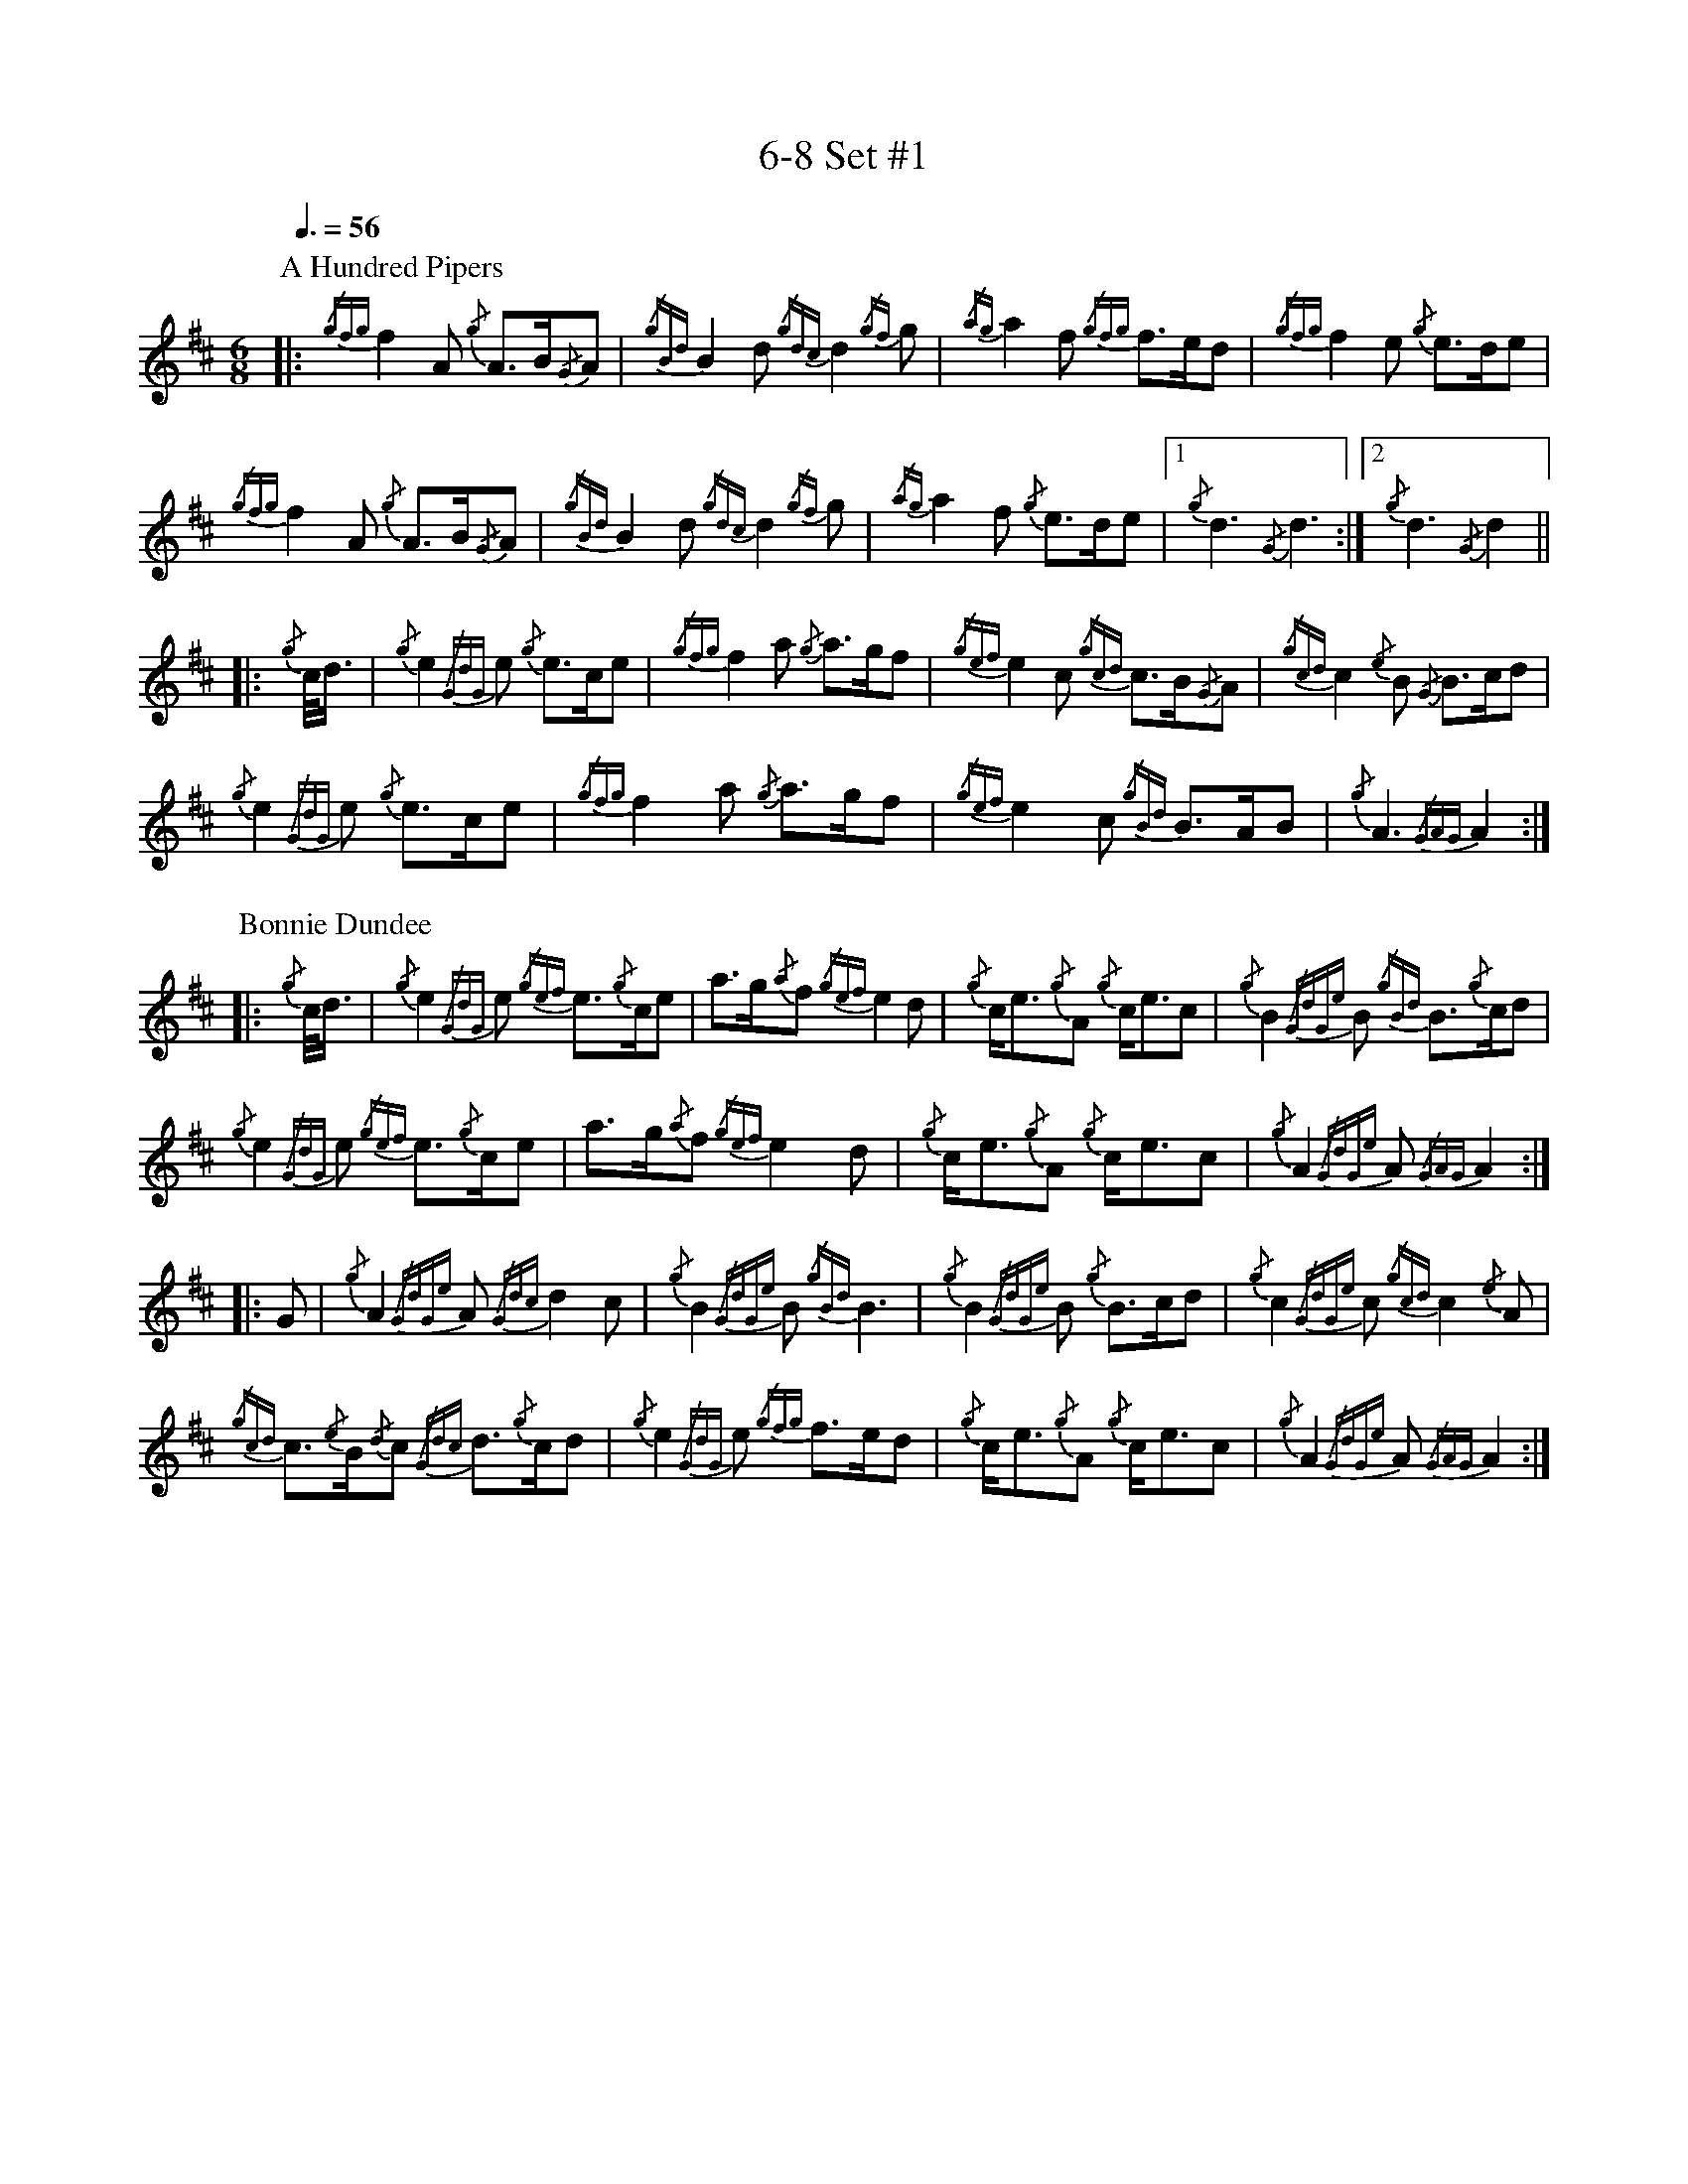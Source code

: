 %abc-2.2
% I:abc-include G:\Dropbox\pipin\Sutherland Tunes\SPB Tune Book 2018\sutherland.abh
%%linebreak !
%%MIDI program 109

X:1
T:6-8 Set #1
M:6/8
L:1/8
Q:3/8=56
K:D
P:A Hundred Pipers
|: {/gfg}f2A1 {/g}A3/2B/2{/G}A1|{/gBd}B2d1{/gdc}d2{/gf}g1|{/ag}a2f1 {/gfg}f3/2e/2d1|{/gfg}f2e1 {/g}e3/2d/2e1|!
{/gfg}f2A1 {/g}A3/2B/2{/G}A1|{/gBd}B2 d1{/gdc}d2{/gf}g1|{/ag}a2f1 {/g}e3/2d/2e1|1 {/g}d3{/G}d3 :|2 {/g}d3{/G}d2 ||!
|:{/g}c/4d3/4|{/g}e2{/GdG}e1 {/g}e3/2c/2e1|{/gfg}f2a1 {/g}a3/2g/2f1|{/gef}e2c1 {/gcd}c3/2B/2{/G}A1|{/gcd}c2{/e}B1 {/G}B3/2c/2d1|!
{/g}e2{/GdG}e1 {/g}e3/2c/2e1|{/gfg}f2a1 {/g}a3/2g/2f1|{/gef}e2c1 {/gBd}B3/2A/2B1|{/g}A3{/GAG}A2:|!
P:Bonnie Dundee
|:{/g}c/4d3/4|{/g}e2{/GdG}e1 {/gef}e3/2{/g}c/2e1|a3/2g/2{/a}f1 {/gef}e2d1|{/g}c/2e3/2{/g}A1 {/g}c/2e3/2c1|{/g}B2{/GdGe}B1 {/gBd}B3/2{/g}c/2d1|!
{/g}e2{/GdG}e1 {/gef}e3/2{/g}c/2e1|a3/2g/2{/a}f1{/gef}e2d1|{/g}c/2e3/2{/g}A1 {/g}c/2e3/2c1|{/g}A2{/GdGe}A1{/GAG}A2:|!
|:G1|{/g}A2{/GdGe}A1{/Gdc}d2c1|{/g}B2{/GdGe}B1{/gBd}B3|{/g}B2{/GdGe}B1 {/g}B3/2c/2d1|{/g}c2{/GdGe}c1{/gcd}c2{/e}A1|!
{/gcd}c3/2{/e}B/2{/d}c1 {/Gdc}d3/2{/g}c/2d1|{/g}e2{/GdG}e1 {/gfg}f3/2e/2d1|{/g}c/2e3/2{/g}A1 {/g}c/2e3/2c1|{/g}A2{/GdGe}A1{/GAG}A2:|

X:2
T:2019 Competition Set
C:Traditional
R:March
M:4/4
L:1/8
Q:1/4=56
K:D
P:Mrs. MacLeod Of Raasay
{/gAGAG}A2{/ag}a3/2g/2 {/fg}f1e1 {/g}f1a1|{/fg}f1e1 {/gcd}c1{/e}B1 {/g}c2{/GdGe}c1e1|{/gAGAG}A2{/ag}a3/2g/2 {/fg}f1e1 {/g}f1a1|{/fg}f1e1 {/gcd}c1{/e}A1 {/g}B2{/GdGe}B1e1|!
{/gAGAG}A2{/ag}a3/2g/2 {/fg}f1e1 {/g}f1a1|{/fg}f1e1 {/gcd}c1{/e}B1 {/g}c2{/GdGe}c1e1|{/gfg}f3/2e/2 {/g}f1a1{/fg}f2{/g}e1{/g}f3/4g/4|{/ag}a3/2f/2 {/gef}e1c1 {/gcd}c1{/e}B1 {/GdG}B1e1||!
{/gAGAG}A2{/gcd}c1{/e}A1 {/gef}e1A1 {/gcd}c1a1|{/gfg}f1e1 {/gcd}c1{/e}B1{/g}c2{/GdGe}c1e1|{/gAGAG}A2 {/gcd}c1{/e}A1 {/gef}e1A1 {/gcd}c1a1|{/fg}f1e1 {/gcd}c1{/e}A1 {/g}B2{/GdGe}B1e1|!
{/gAGAG}A2{/gcd}c1{/e}A1 {/gef}e1A1 {/gcd}c1a1|{/gfg}f1e1 {/gcd}c1{/e}B1{/g}c2{/GdGe}c1e1|{/gfg}f3/2e/2 {/g}f1a1 {/fg}f2{/g}e1{/g}f3/4g/4|{/ag}a3/2f/2 {/gef}e1c1 {/gcd}c1{/e}B1 {/GdG}B|]!
P:The Piper's Cave
M:2/4
|:{/gce} c/>B/ |{/g} A2{/GAG} A>B |{/GdG} cf{/e} fa/>f/ | {/gef} ec{/gce} c{/g}B/4{/d}A3/4 |!
{/gce} c{/g}B{/GdGe} B{/gce}c/>B/ |{/g} A2{/GAG} A>B | {/GdG} cf{/e} fa/>f/ |{/gef} e>c{/g} B{/gce}c/>B/ |{/g} A2{/GAG} A :|!
{/gf} g | {/ag} af{/gfg} f{/g}e/>f/ |{/ag} ac{/GdG} ca/>f/ |{/gef} ec{/gce} c{/g}B/4{/d}A3/4 | {/gce} c{/g}B{/GdGe} B{/gf}g |!
{/ag} af{/gfg} f{/g}e/>f/ |{/ag} ac{/GdG} ca/>f/ | {/gef} e>c{/g} B{/gce}c/>B/ |{/g} A2{/GAG} A{/gf}g |!
{/ag} af{/gfg} f{/g}e/>f/ | {/ag} ac{/GdG} ca/>f/ |{/gef} ec{/gce} c{/g}B/4{/d}A3/4 |{/gce} c{/g}B{/GdGe} B{/gce}c/>B/ |!
{/g} A2{/GAG} A>B |{/GdG} cf{/e} fa/>f/ |{/gef} e>c{/g} B{/gce}c/>B/ |{/g} A2{/GAG} A |]!
P:Walter Douglas, MBE
M:2/4
|: e |{/g} A2{/GdGe} A{/gf}g |{/ef} ed{/g} e>f |{/gf} g>e{/Gdc} dg | {/Bd} B{/e}A{/gBd} B{/e}G |!
{/g} A2{/GdGe} A{/gf}g |{/ef} ed{/g} e>f |{/gf} g>e{/Gdc} d{/e}B | {/gef} e{/g}A{/GAG} A :|!
|:{/ag} a | e>f{/gf} ga | {/ef} ed{/g} e>f |{/gf} g>e{/Gdc} dg | {/Bd} B{/e}A{/gBd} B{/e}G |!
|1{/g} e>f{/gf} ga |{/ef} ed{/g} e>f | {/gf} g>e{/Gdc} d{/e}B | {/gef} e{/g}A{/GAG} A :|!
|2{/g} A2{/GdGe} A{/gf}g |{/ef} ed{/g} e>f |{/gf} g>e{/Gdc} d{/e}B | {/gef} e{/g}A{/GAG} A |]!

X:3
T:2-4 Set #1
C:Traditional (RSPBA setting)
M:2/4
L:1/8
Q:1/4=84
K:D
P:Teribus
|:A2|{/Gdc}d2{/e}A2 {/Gdc}d3e1|{/g}f2a2 {/fg}f2d2|{/gf}g3f1 {/gef}e3d1|{/gcd}c2e2 {/gcd}c2{/e}A2|!
{/Gdc}d2{/e}A2 {/Gdc}d3e1|{/g}f2a2 {/gf}f2d2|{/gf}g3f1 {/gef}e2a2|{/gfg}f2d2 {/gdG}d2:|!
|: {/gf}g2 | a4{/GdG}a3g1|{/fg}f2a2 {/fg}f2d2|{/gf}g3f1 {/gef}e3d1|{/gcd}c2e2 {/gcd}c2{/e}A2|!
[1 a4{/GdG}a3g1|{/fg}f2a2 {/fg}f2d2|{/gf}g3f1 {/gef}e2a2|{/gfg}f2d2 {/gdG}d2:|!
[2 {/Gdc}d2{/e}A2 {/Gdc}d3e1|{/g}f2a2 {/gf}f2d2|{/gf}g3f1 {/gef}e2a2|{/gfg}f2d2 {/gdG}d2 |]!
P:The Brown Haired Maiden
|:A2|{/Gdc}d3c1 {/gBd}B2{/e}A2|{/Gdc}d4 {/e}A3B1|{/Gdc}d3e1 {/gf}g2f2|{/gfg}f2e2 {/A}e2{/gf}g2|!
   {/a}f1a3 {/fg}f2a2|{/AGAG}A4{/Gdc}d3e1|{/g}f4{/gf}g2{/a}e2|{/Gdc}d4{/gdG}d2:|!
|: {/gf}g2 | {/a}f1a3 {/fg}f2a2|{/AGAG}A4{/Gdc}d3e1|{/g}f2d2 {/gf}g2f2|{/gfg}f2e2 {/A}e2{/gf}g2|!
[1 {/a}f1a3 {/fg}f2a2|{/AGAG}A4{/Gdc}d3e1|{/g}f4{/gf}g2{/a}e2|{/Gdc}d4{/gdG}d2:|!
[2 {/ag}a3g {/fg}f2a2|{/AGAG}A4{/Gdc}d3e1|{/g}f4{/gf}g2{/a}e2|{/Gdc}d4{/gdG}d2|]!

X:4
T:Patriotic Set
M:4/4
L:1/8
Q:1/4=84
K:D
P:Caissons Go Rolling Along
|:{/g}e1c1|{/gef}e2{/g}e1c1 {/gef}e2{/g}e1c1 | {/g}e3/2f/2 {/g}e1c1 {/gef}e2{/g}c1d1 | {/gef}e1d1- d1B1 {/gef}e1d1- d1B1 | {/G}A4{/GAG}A2:|!
e{/A}e|a2{/g}a2 {/ef}e2-e2| {/g}f3/2g/2 a1f1 {/gef}e2-e2 | a1{/g}a1- a1g1 {/a}f2{/gf}g1a1 | {/f}g2{/a}f2{/g}e3{/A}e|!
a2{/g}a2{/ef}e2-e2|{/g}f3/2g/2 a1f1{/gef}e2{/g}c1d1|{/gef}e1d1- d1B1 {/gef}e1d1- d1B1 | {/G}A4{/GAG}A2 |]!
P:Marine Corps Hymn
|:{/g}A1{/d}c1| \
{/gef}e2{/A}e2{/gef}e2{/A}e2 |{/gef}e3a1{/ef}e2c1d1|{/gef}e2{/A}e2{/gde}d1B3 |{/G}A4{/GAG}A2:|!
a1g1 |\
{/fg}f2d2{/g}f2d2|{/gef}e3c1{/gef}e2a1g1|{/fg}f2d2{/g}f1a3 |{/ef}e4{/A}e2 |!
{/g}A1{/d}c1| {/gef}e2{/A}e2{/gef}e2{/A}e2 |{/gef}e3a1{/ef}e2c1d1|{/gef}e2{/A}e2{/gde}d1B3 |{/G}A4{/GAG}A2 |]!
P:Anchors Aweigh
|:{/gAd}A4{/g}c2e2 |{/gfg}f3c1{/g}f4 |{/Gdc}d4{/gef}e2A2 |{/Gdc}d4-d4 |!
[1  {/gBd}B4 {/Gdc}d2B2 |{/gAd}A2B2 {/g}c2{/Gdc}d2 |{/g}G2{/d}B2{/gef}e2d2 |{/gcd}c2{/g}A2{/gfg}f2{/g}e2 :|!
[2  {/gBd}B4 {/Gdc}d2B2 |{/gAd}A2B2 {/g}c2{/Gdc}d2 |{/g}f3/2A/2 {/g}G1{/d}A1 {/g}e3/2A/2 {/g}G1{/d}A1 |{/Gdc}d4{/gdG}d4 |]!
P:Semper Paratus
e2 | {/g} A2{/d} A2{/e} AG{/g} Ad |{/g} (e2 e4){/A} e2 |{/gfg} (f2 f)e{/Gdc} d2 f2 | 
{/gef} (e2 e4){/g} c2 |! 
{/Gdc} (d2 d)c{/gBd} B2 e2 | {/gcd} c2 B2{/G} A2 c2 |{/g} B2 e2 d2 f2 | {/g} e8 ||!
{/g} A2{/d} A2{/e} AG{/g} Ad |{/g} ((e2 e4)){/A} e2 |{/gfg} (f2 f)e{/Gdc} d2 f2 | {/gef} (e2 e4){/g} c2 |!
{/Gdc} (d2 d)c{/gBd} B2 e2 |{/gcd} c2 B2{/G} A2 B2 |{/g} c(ee)c{/g} A2 B2 | {/G} A4{/GAG} A2 |]!

X:5
T:Traditional Set
C:Traditional
M:4/4
L:1/8
Q:1/4=56
K:D
P:Scotland the Brave
{/g}A2{/GdGe}A3/2B/2 {/gcd}c1{/e}A1 {/gcd}c1e1|{/ag}a2{/g}a2 {/GdG}a1e1 {/gcd}c1{/e}A1|{/Gdc}d2{/g}f3/2d/2 {/gcd}c1e1 {/gcd}c1{/e}A1|{/gBd}B2{/g}e2{/A}e3/2f/2 {/g}e3/4d/4c3/4B/4|!
{/g}A2{/GdGe}A3/2B/2 {/gcd}c1{/e}A1 {/gcd}c1e1|{/ag}a2{/g}a2{/GdG}a1e1 {/gcd}c1{/e}A1|{/Gdc}d2{/g}f3/2d/2 {/gcd}c1e1 {/gcd}c1{/e}A1|{/gBd}B2{/g}A3/2B/2{/G}A2{/gcd}c1e1|!
{/ag}a2{/g}a2{/GdG}a1e1 {/gce}c1{/e}A1|{/ag}a2{/g}a2{/GdG}a1e1 {/gcd}c1e1| {/ag}a2 {/g}a3/2g/2 {/a}f2{/ag}a3/2g/2 | {/a}fa {/f}gf {/gef}ed {/gcd}cB|!
{/g}A2{/GdGe}A3/2B/2 {/gcd}c1{/e}A1 {/gcd}c1e1|{/ag}a2{/g}a2{/GdG}a1e1 {/gcd}c1{/e}A1|{/Gdc}d2{/g}f3/2d/2 {/gcd}c1e1 {/gcd}c1{/e}A1|{/gBd}B2{/g}A3/2B/2{/G}A3|]
P:Rowan Tree
{/g}A3/2B/2|{/GdG}c3{/d}c1{/gcd}c2B2|{/gcd}c1e3{/A}e2a2|{/fg}f3e1{/g}f2a2|{/fg}f2e2{/A}e2{/g}A3/2B/2|!
{/GdG}c3{/d}c1{/gcd}c2B2|{/gcd}c1e3{/g}f3e1|{/gef}e1c3{/gBd}B3{/G}A1|{/g}A4{/GAG}A3||!
e1 |{/A}e3a1{/g}a3g1|{/a}g2f2{/e}f2{/ag}a2|{/ef}e3f1 {/g}f1e1 {/g}d1c1|{/gcd}c4{/gBd}B2 A3/2B/2|!
{/GdG}c3{/d}c1{/gcd}c2B2|{/gcd}c1e3{/g}f3e1|{/gef}e1c3{/gBd}B3{/G}A1|{/g}A4{/GAG}A2|]!
P:The Battle of Waterloo
{/g}ed/4B3/4 | 
{/g}A2 {/GdGe}AB {/gAd}AG {/g}GA | {/GdG}c3/2d/2 {/g}ec {/Gdc}d2 {/g}ef/4g3/4 | {/ag}a3/2g/2 {/a}ed {/gef}e3/2d/2 {/gBd}BA | {/g}G3/2{/d}G/2 {/e}GA {/gGd}G2 {/g}ed/4B3/4 |!
{/g}A2 {/GdGe}AB {/gAd}AG {/g}GA | {/GdG}c3/2d/2 {/g}ec {/Gdc}d2 {/g}ef/4g3/4 | {/ag}a3/2g/2 {/a}ed {/gef}e3/2d/2 {/gBd}B{/e}G | {/g}A4 {/GAG}A2  ||!
{/gf}g2| {/ag}a3/2g/2 {/a}ed {/g}c2 {/GdG}e3/2f/2 | {/gf}g3/2a/2 {/f}ge {/gf}g2 {/a}ef/4g3/4 | {/ag}a3/2g/2 {/a}ed {/gef}e3/2d/2 {/gBd}BA | {/g}G3/2{/d}G/2 {/e}GA {/gGd}G2 {/g}ed/4B3/4|!
{/g}A2 {/GdGe}AB {/gAd}AG {/g}GA | {/GdG}c3/2d/2 {/g}ec {/Gdc}d2 {/g}ef/4g3/4 | {/ag}a3/2g/2 {/a}ed {/gef}e3/2d/2 {/gBd}B{/e}G | {/g}A4 {/GAG}A2  ]!

X:6
T:Irish Set
C:Traditional
M:4/4
L:1/8
Q:1/4=56
K:D
P:Minstrel Boy
|: e1 |{/AGAG}A3B1 {/Gdc}d1c1 {/gBd}B1{/e}A1|{/gcd}c2e2{/ag}a2g1a1|{/fg}f2{/g}e2{/g}c2{/GdG}e1c1 |1 {/gBd}B4{/G}A3 :|2  {/gBd}B4{/G}A2 |!
{/gcd}c1e1 |{/ag}a2{/f}g2{/a}f2{/gf}g1a1|{/f}g2f2{/gef}e3{/A}e1|{/g}f3c1{/GdG}c3e1|{/g}f2{/GdG}f1g1a2{/g}a2|!
{/AGAG}A3B1 {/Gdc}d1c1 {/gBd}B1{/e}A1|{/gcd}c2e2{/ag}a2g1a1|{/fg}f2{/g}e2{/g}c2{/GdG}e1c1|{/gBd}B4{/G}A2|]!
P:Wearing of the Green
|:{/g}A3/2B/2|{/GdG}c2 {/gcd}c1{/e}B1 {/gcd}c1e1 {/A}e1c1 | {/gcd}c1{/e}B1 {/gBd}B1{/e}A1{/gBd}B2{/gcd}c1e1|{/gfg}f1d1 {/ag}a3/2g/2 {/fg}f1e1 {/gcd}c1{/e}A1|{/gBd}B1{/e}A1 {/GAG}A3/2B/2{/G}A2:|!
a3/2g/2|
{/fg}f1e1 {/A}e1c1 {/gef}e1c1 {/g}A3/2B/2|{/gcd}c1{/e}B1 {/gcd}c1d1{/gcd}c2{/ag}a3/2g/2|{/fg}f1e1 {/A}e1c1 {/gef}e1c1 {/g}A3/2B/2|{/gcd}c1{/e}B1 {/gBd}B3/2c/2{/gBd}B2{/g}A3/2B/2|!
{/GdG}c2 {/gcd}c1{/e}B1 {/gcd}c1e1 {/A}e1c1|{/gcd}c1{/e}B1 {/gBd}B1{/e}A1{/gBd}B2{/gcd}c1e1|{/gfg}f1d1 {/ag}a3/2g/2 {/fg}f1e1 {/gcd}c1{/e}A1|{/gBd}B1{/e}A1 {/GAG}A3/2B/2 {/G}A3|]!
P:Twenty Men from Dublin
e1| \
{/g}A3{/d}B1{/G}A2{/Gdc}d2|{/gfg}f3{/g}e1{/Gdc}d4|{/gBd}B3c1 {/gef}e1d1 {/gcd}c1{/e}B1|{/G}A4{/GAG}A4|!
{/g}A3{/d}B1{/G}A2{/Gdc}d2|{/gfg}f3{/g}e1{/Gdc}d4|{/gef}e3f1 {/gf}g1e1 {/gcd}c1{/e}A1|{/Gdc}d4{/gdG}d4||!
{/gf}g2{/a}f2{/gef}e2{/AGAG}A2|{/gfg}f3{/g}e1{/Gdc}d4|{/gBd}B3c1 {/gef}e1d1 {/gcd}c1{/e}B1|{/G}A4{/GAG}A4|!
{/g}A3{/d}B1{/G}A2{/Gdc}d2|{/gfg}f3{/g}e1{/Gdc}d4|{/gef}e3f1 {/gf}g1e1 {/gcd}c1{/e}A1|{/Gdc}d4{/gdG}d3:|]

X:7
T:Retreat Set #1
M:3/4
L:1/8
Q:1/4=56
K:D
P:Castle Dangerous
|:{/Gdc}d3/2e/2 {/gfg}f2{/ag}a2 |{/fg}f1d1 {/g}G2{/d}B2|{/g}d3/2B/2 {/G}A2{/Gdc}d2|{/g}f1a1{/ef}e2-e2|!
{/Gdc}d3/2e/2 {/gfg}f2{/ag}a2 |{/fg}f1d1{/g}G2{/d}B2|{/g}d3/2B/2 {/G}A2{/gfg}f2|{/gf}g1c1{/Gdc}d2{/gdG}d2:|!
|:{/g}f3/2g/2{/ag}a2{/fg}f1a1   |{/fg}f1d1{/g}G2{/d}B2|{/g}d3/2B/2{/G}A2{/Gdc}d2|{/g}f1a1{/ef}e2-e2|!
[1 {/g}f3/2g/2{/ag}a2{/fg}f1a1    |{/fg}f1d1{/g}G2{/d}B2|{/g}d3/2B/2{/G}A2{/gfg}f2|{/gf}g1c1{/Gdc}d2{/gdG}d2:|!
[2  {/Gdc}d3/2e/2 {/gfg}f2{/ag}a2 |{/fg}f1d1{/g}G2{/d}B2|{/g}d3/2B/2 {/G}A2{/gfg}f2|{/gf}g1c1{/Gdc}d2{/gdG}d2|]!
P:Dream Valley of Glendaruel
|:{/g}A3/2B/2{/Gdc}d2{/G}A2|{/g}f3/2g/2{/ag}a2{/Gdc}d2|{/g}e3/2f/2{/gf}g3B1|{/g}f1d1 {/g}f1g3/4f/4{/g}e2|!
  {/g}f3/2e/2 {/Gdc}d1f1{/AGAG}A2|{/ag}a3/2g/2 {/a}f1a1{/Gdc}d2|{/g}d3/2c/2{/gBd}B2{/g}G1{/gf}g1|{/a}e3/2c/2{/Gdc}d4:|!
|:{/g}f3/2g/2{/ag}a2{/Gdc}d2|{/gf}g1f1{/gfg}f2{/g}e2|{/g}f3/2g/2{/ag}a2{/Gdc}d3/2c/2|{/gBd}B1e1 {/gcd}c2{/G}A2|!
  {/g}f3/2e/2 {/Gdc}d1f1{/AGAG}A2|{/ag}a3/2g/2 {/a}f1a1{/Gdc}d2 |{/g}d3/2c/2{/gBd}B2{/g}G1{/gf}g1 |  {/a}e3/2c/2{/Gdc}d4 :|]!

X:8
T:Retreat Set #2
C:J. MacLeod
L:1/8
M:3/4
Q:1/4=56
K:D
P:Green Hills of Tyrol
|:{/g}A3/2B/2{/GdG}c2{/gcd}c1{/e}A1|{/g}c1{/Gdc}d1{/gef}e2{/A}e1f1|{/gcd}c1f1 {/gef}e3/2c/2{/g}B2|{/GdGe}B1f1 {/gef}e3/2c/2{/G}A2|!
{/g}A3/2B/2{/GdG}c2{/gcd}c1{/e}A1|{/g}c1{/Gdc}d1{/gef}e2{/A}e1f1|{/gcd}c1f1 {/gef}e3/2c/2{/g}B2|{/GdGe}B1A1 {/gcd}c3/2B/2{/G}A2:|!
|:{/gcd}c1e1{/ag}a2{/g}a2|{/f}g1f1 {/gfg}f1e1{/A}e2|{/g}e3/2f/2 {/gef}e1d1{/gdG}d2|{/g}d3/2e/2 {/gde}d1c1{/GdG}c2|!
{/gcd}c1e1{/ag}a2{/g}a2|{/f}g1f1 {/gfg}f1e1{/A}e2|{/g}e3/2f/2{/gef}e2{/A}e3/2d/2|{/g}c3/2d/2{/gef}e2{/A}e2:|!
P:When the Battle's O'er
|:{/g}A3/2B/2{/GdG}c2{/ag}a2|{/fg}f1e1{/gcd}c2{/G}A2|{/g}A3/2B/2{/GdG}c2 {/gef}e3/2c/2|{/gBd}B1{/G}A1{/GdG}B4|!
{/g}A3/2B/2{/GdG}c2{/ag}a2|{/fg}f1e1{/gcd}c2{/G}A2|{/g}A3/2B/2{/GdG}c2{/gef}e3/2c/2|{/g}B3/2c/2{/G}A4:|!
|:
{/gef}e3/2c/2{/gBd}B2{/G}A2|{/ag}a3/2g/2{/fg}f2{/g}e2|{/g}A3/2B/2{/GdG}c2{/gef}e3/2c/2|{/gBd}B1{/G}A1{/GdG}B4|!
{/gef}e3/2c/2{/gBd}B2{/G}A2|{/ag}a3/2g/2{/fg}f2{/g}e2|{/g}A3/2B/2{/GdG}c2{/gef}e3/2c/2|{/g}B3/2c/2{/G}A4:|
